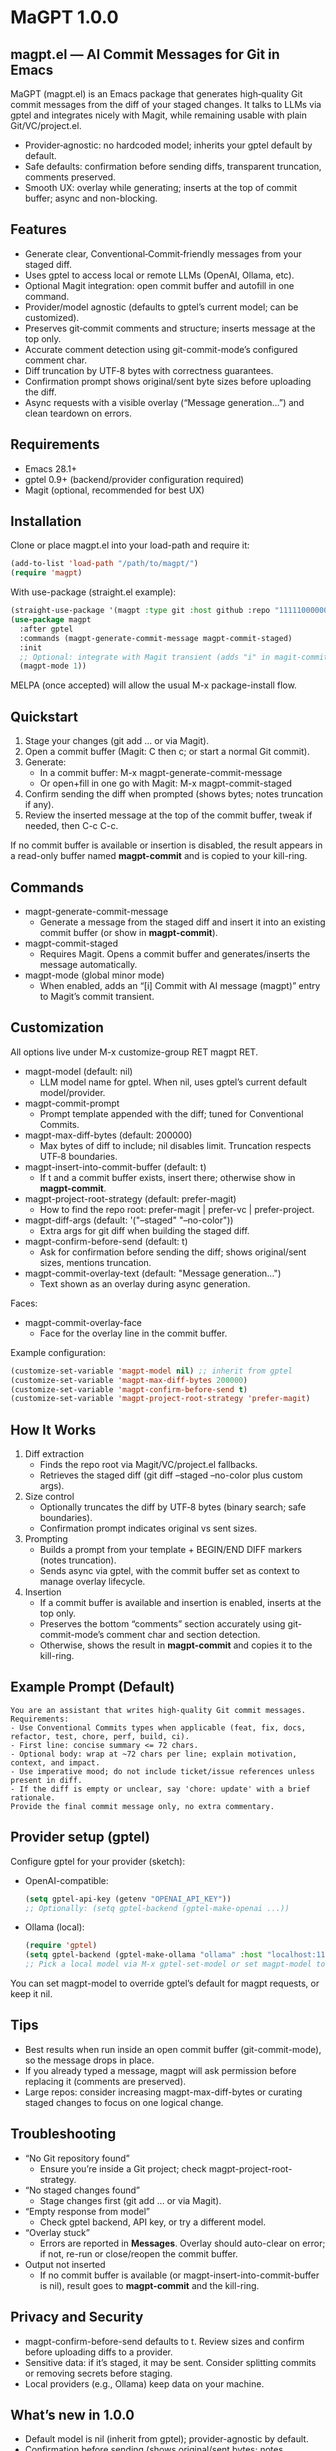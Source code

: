 * MaGPT 1.0.0
:PROPERTIES:
:DESCRIPTION: AI commit messages for Git in Emacs via gptel, with optional Magit integration.
:END:

** magpt.el — AI Commit Messages for Git in Emacs

MaGPT (magpt.el) is an Emacs package that generates high‑quality Git commit messages from the diff of your staged changes. It talks to LLMs via gptel and integrates nicely with Magit, while remaining usable with plain Git/VC/project.el.

- Provider‑agnostic: no hardcoded model; inherits your gptel default by default.
- Safe defaults: confirmation before sending diffs, transparent truncation, comments preserved.
- Smooth UX: overlay while generating; inserts at the top of commit buffer; async and non-blocking.

** Features

- Generate clear, Conventional‑Commit‑friendly messages from your staged diff.
- Uses gptel to access local or remote LLMs (OpenAI, Ollama, etc).
- Optional Magit integration: open commit buffer and autofill in one command.
- Provider/model agnostic (defaults to gptel’s current model; can be customized).
- Preserves git‑commit comments and structure; inserts message at the top only.
- Accurate comment detection using git-commit-mode’s configured comment char.
- Diff truncation by UTF‑8 bytes with correctness guarantees.
- Confirmation prompt shows original/sent byte sizes before uploading the diff.
- Async requests with a visible overlay (“Message generation...”) and clean teardown on errors.

** Requirements

- Emacs 28.1+
- gptel 0.9+ (backend/provider configuration required)
- Magit (optional, recommended for best UX)

** Installation

Clone or place magpt.el into your load-path and require it:

#+begin_src emacs-lisp
(add-to-list 'load-path "/path/to/magpt/")
(require 'magpt)
#+end_src

With use-package (straight.el example):

#+begin_src emacs-lisp
(straight-use-package '(magpt :type git :host github :repo "11111000000/magpt"))
(use-package magpt
  :after gptel
  :commands (magpt-generate-commit-message magpt-commit-staged)
  :init
  ;; Optional: integrate with Magit transient (adds "i" in magit-commit popup)
  (magpt-mode 1))
#+end_src

MELPA (once accepted) will allow the usual M-x package-install flow.

** Quickstart

1. Stage your changes (git add ... or via Magit).
2. Open a commit buffer (Magit: C then c; or start a normal Git commit).
3. Generate:
   - In a commit buffer: M-x magpt-generate-commit-message
   - Or open+fill in one go with Magit: M-x magpt-commit-staged
4. Confirm sending the diff when prompted (shows bytes; notes truncation if any).
5. Review the inserted message at the top of the commit buffer, tweak if needed, then C-c C-c.

If no commit buffer is available or insertion is disabled, the result appears in a read-only buffer named *magpt-commit* and is copied to your kill-ring.

** Commands

- magpt-generate-commit-message
  - Generate a message from the staged diff and insert it into an existing commit buffer (or show in *magpt-commit*).
- magpt-commit-staged
  - Requires Magit. Opens a commit buffer and generates/inserts the message automatically.
- magpt-mode (global minor mode)
  - When enabled, adds an “[i] Commit with AI message (magpt)” entry to Magit’s commit transient.

** Customization

All options live under M-x customize-group RET magpt RET.

- magpt-model (default: nil)
  - LLM model name for gptel. When nil, uses gptel’s current default model/provider.
- magpt-commit-prompt
  - Prompt template appended with the diff; tuned for Conventional Commits.
- magpt-max-diff-bytes (default: 200000)
  - Max bytes of diff to include; nil disables limit. Truncation respects UTF‑8 boundaries.
- magpt-insert-into-commit-buffer (default: t)
  - If t and a commit buffer exists, insert there; otherwise show in *magpt-commit*.
- magpt-project-root-strategy (default: prefer-magit)
  - How to find the repo root: prefer-magit | prefer-vc | prefer-project.
- magpt-diff-args (default: '("--staged" "--no-color"))
  - Extra args for git diff when building the staged diff.
- magpt-confirm-before-send (default: t)
  - Ask for confirmation before sending the diff; shows original/sent sizes, mentions truncation.
- magpt-commit-overlay-text (default: "Message generation...")
  - Text shown as an overlay during async generation.

Faces:
- magpt-commit-overlay-face
  - Face for the overlay line in the commit buffer.

Example configuration:

#+begin_src emacs-lisp
(customize-set-variable 'magpt-model nil) ;; inherit from gptel
(customize-set-variable 'magpt-max-diff-bytes 200000)
(customize-set-variable 'magpt-confirm-before-send t)
(customize-set-variable 'magpt-project-root-strategy 'prefer-magit)
#+end_src

** How It Works

1. Diff extraction
   - Finds the repo root via Magit/VC/project.el fallbacks.
   - Retrieves the staged diff (git diff --staged --no-color plus custom args).
2. Size control
   - Optionally truncates the diff by UTF‑8 bytes (binary search; safe boundaries).
   - Confirmation prompt indicates original vs sent sizes.
3. Prompting
   - Builds a prompt from your template + BEGIN/END DIFF markers (notes truncation).
   - Sends async via gptel, with the commit buffer set as context to manage overlay lifecycle.
4. Insertion
   - If a commit buffer is available and insertion is enabled, inserts at the top only.
   - Preserves the bottom “comments” section accurately using git-commit-mode’s comment char and section detection.
   - Otherwise, shows the result in *magpt-commit* and copies it to the kill-ring.

** Example Prompt (Default)

#+begin_example
You are an assistant that writes high-quality Git commit messages.
Requirements:
- Use Conventional Commits types when applicable (feat, fix, docs, refactor, test, chore, perf, build, ci).
- First line: concise summary <= 72 chars.
- Optional body: wrap at ~72 chars per line; explain motivation, context, and impact.
- Use imperative mood; do not include ticket/issue references unless present in diff.
- If the diff is empty or unclear, say 'chore: update' with a brief rationale.
Provide the final commit message only, no extra commentary.
#+end_example

** Provider setup (gptel)

Configure gptel for your provider (sketch):

- OpenAI-compatible:
  #+begin_src emacs-lisp
  (setq gptel-api-key (getenv "OPENAI_API_KEY"))
  ;; Optionally: (setq gptel-backend (gptel-make-openai ...))
  #+end_src

- Ollama (local):
  #+begin_src emacs-lisp
  (require 'gptel)
  (setq gptel-backend (gptel-make-ollama "ollama" :host "localhost:11434"))
  ;; Pick a local model via M-x gptel-set-model or set magpt-model to "llama3" etc.
  #+end_src

You can set magpt-model to override gptel’s default for magpt requests, or keep it nil.

** Tips

- Best results when run inside an open commit buffer (git-commit-mode), so the message drops in place.
- If you already typed a message, magpt will ask permission before replacing it (comments are preserved).
- Large repos: consider increasing magpt-max-diff-bytes or curating staged changes to focus on one logical change.

** Troubleshooting

- “No Git repository found”
  - Ensure you’re inside a Git project; check magpt-project-root-strategy.
- “No staged changes found”
  - Stage changes first (git add ... or via Magit).
- “Empty response from model”
  - Check gptel backend, API key, or try a different model.
- “Overlay stuck”
  - Errors are reported in *Messages*. Overlay should auto-clear on error; if not, re-run or close/reopen the commit buffer.
- Output not inserted
  - If no commit buffer is available (or magpt-insert-into-commit-buffer is nil), result goes to *magpt-commit* and the kill-ring.

** Privacy and Security

- magpt-confirm-before-send defaults to t. Review sizes and confirm before uploading diffs to a provider.
- Sensitive data: if it’s staged, it may be sent. Consider splitting commits or removing secrets before staging.
- Local providers (e.g., Ollama) keep data on your machine.

** What’s new in 1.0.0

- Default model is nil (inherit from gptel); provider-agnostic by default.
- Confirmation before sending (shows original/sent bytes; notes truncation).
- Improved commit buffer handling: robust detection/preservation of git-commit comments.
- Unified callback/overlay handling; cleaner and more predictable UX.
- Small internal cleanups and safer project root detection.

** License

MIT. See [[file:LICENSE][LICENSE]].

** Links

- Repo: https://github.com/11111000000/magpt
- gptel: https://github.com/karthink/gptel
- Magit: https://magit.vc/

